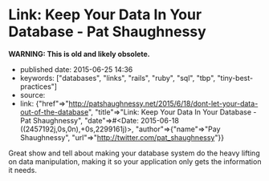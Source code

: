 * Link: Keep Your Data In Your Database - Pat Shaughnessy
  :PROPERTIES:
  :CUSTOM_ID: link-keep-your-data-in-your-database---pat-shaughnessy
  :END:

*WARNING: This is old and likely obsolete.*

- published date: 2015-06-25 14:36
- keywords: ["databases", "links", "rails", "ruby", "sql", "tbp", "tiny-best-practices"]
- source:
- link: {"href"=>"http://patshaughnessy.net/2015/6/18/dont-let-your-data-out-of-the-database", "title"=>"Link: Keep Your Data In Your Database - Pat Shaughnessy", "date"=>#<Date: 2015-06-18 ((2457192j,0s,0n),+0s,2299161j)>, "author"=>{"name"=>"Pay Shaughnessy", "url"=>"http://twitter.com/pat_shaughnessy"}}

Great show and tell about making your database system do the heavy lifting on data manipulation, making it so your application only gets the information it needs.
